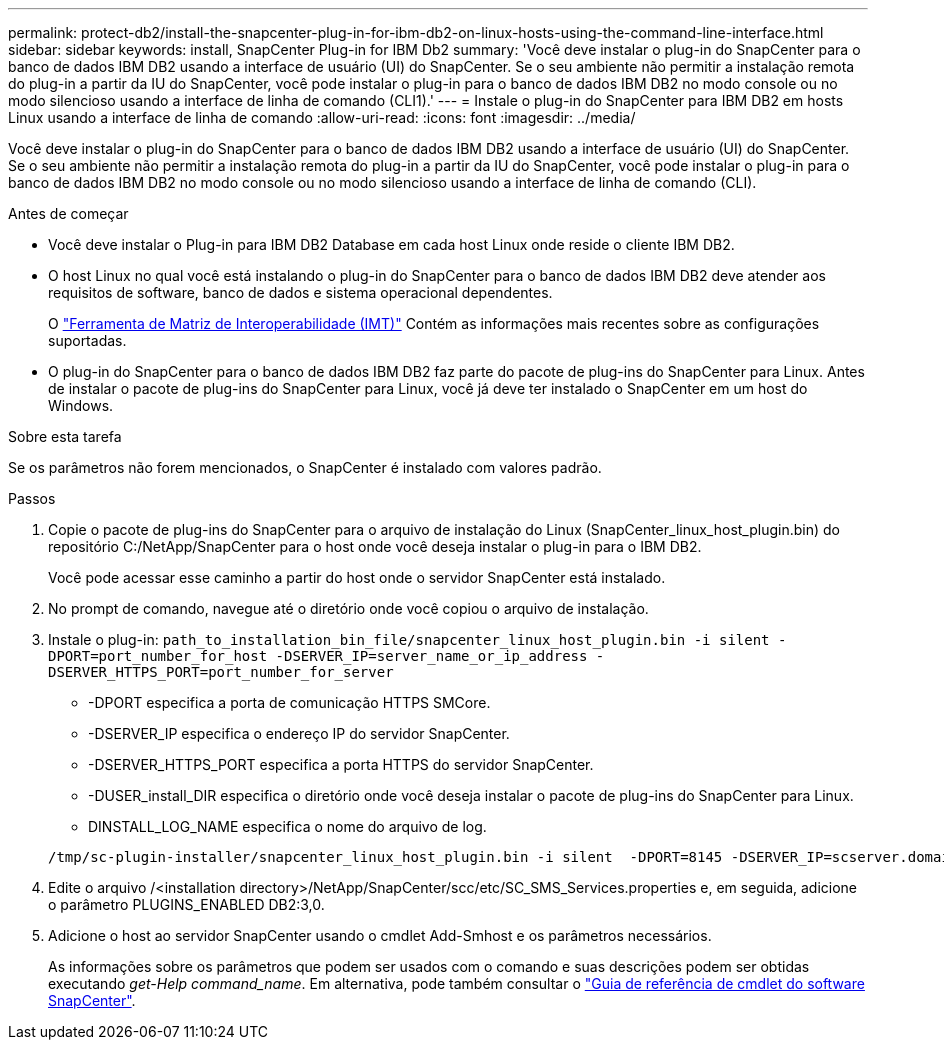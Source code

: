 ---
permalink: protect-db2/install-the-snapcenter-plug-in-for-ibm-db2-on-linux-hosts-using-the-command-line-interface.html 
sidebar: sidebar 
keywords: install, SnapCenter Plug-in for IBM Db2 
summary: 'Você deve instalar o plug-in do SnapCenter para o banco de dados IBM DB2 usando a interface de usuário (UI) do SnapCenter. Se o seu ambiente não permitir a instalação remota do plug-in a partir da IU do SnapCenter, você pode instalar o plug-in para o banco de dados IBM DB2 no modo console ou no modo silencioso usando a interface de linha de comando (CLI1).' 
---
= Instale o plug-in do SnapCenter para IBM DB2 em hosts Linux usando a interface de linha de comando
:allow-uri-read: 
:icons: font
:imagesdir: ../media/


[role="lead"]
Você deve instalar o plug-in do SnapCenter para o banco de dados IBM DB2 usando a interface de usuário (UI) do SnapCenter. Se o seu ambiente não permitir a instalação remota do plug-in a partir da IU do SnapCenter, você pode instalar o plug-in para o banco de dados IBM DB2 no modo console ou no modo silencioso usando a interface de linha de comando (CLI).

.Antes de começar
* Você deve instalar o Plug-in para IBM DB2 Database em cada host Linux onde reside o cliente IBM DB2.
* O host Linux no qual você está instalando o plug-in do SnapCenter para o banco de dados IBM DB2 deve atender aos requisitos de software, banco de dados e sistema operacional dependentes.
+
O https://imt.netapp.com/imt/imt.jsp?components=180320;180326;&solution=1257&isHWU&src=IMT["Ferramenta de Matriz de Interoperabilidade (IMT)"] Contém as informações mais recentes sobre as configurações suportadas.

* O plug-in do SnapCenter para o banco de dados IBM DB2 faz parte do pacote de plug-ins do SnapCenter para Linux. Antes de instalar o pacote de plug-ins do SnapCenter para Linux, você já deve ter instalado o SnapCenter em um host do Windows.


.Sobre esta tarefa
Se os parâmetros não forem mencionados, o SnapCenter é instalado com valores padrão.

.Passos
. Copie o pacote de plug-ins do SnapCenter para o arquivo de instalação do Linux (SnapCenter_linux_host_plugin.bin) do repositório C:/NetApp/SnapCenter para o host onde você deseja instalar o plug-in para o IBM DB2.
+
Você pode acessar esse caminho a partir do host onde o servidor SnapCenter está instalado.

. No prompt de comando, navegue até o diretório onde você copiou o arquivo de instalação.
. Instale o plug-in: `path_to_installation_bin_file/snapcenter_linux_host_plugin.bin -i silent -DPORT=port_number_for_host -DSERVER_IP=server_name_or_ip_address -DSERVER_HTTPS_PORT=port_number_for_server`
+
** -DPORT especifica a porta de comunicação HTTPS SMCore.
** -DSERVER_IP especifica o endereço IP do servidor SnapCenter.
** -DSERVER_HTTPS_PORT especifica a porta HTTPS do servidor SnapCenter.
** -DUSER_install_DIR especifica o diretório onde você deseja instalar o pacote de plug-ins do SnapCenter para Linux.
** DINSTALL_LOG_NAME especifica o nome do arquivo de log.


+
[listing]
----
/tmp/sc-plugin-installer/snapcenter_linux_host_plugin.bin -i silent  -DPORT=8145 -DSERVER_IP=scserver.domain.com -DSERVER_HTTPS_PORT=8146 -DUSER_INSTALL_DIR=/opt -DINSTALL_LOG_NAME=SnapCenter_Linux_Host_Plugin_Install_2.log -DCHOSEN_FEATURE_LIST=CUSTOM
----
. Edite o arquivo /<installation directory>/NetApp/SnapCenter/scc/etc/SC_SMS_Services.properties e, em seguida, adicione o parâmetro PLUGINS_ENABLED DB2:3,0.
. Adicione o host ao servidor SnapCenter usando o cmdlet Add-Smhost e os parâmetros necessários.
+
As informações sobre os parâmetros que podem ser usados com o comando e suas descrições podem ser obtidas executando _get-Help command_name_. Em alternativa, pode também consultar o https://docs.netapp.com/us-en/snapcenter-cmdlets/index.html["Guia de referência de cmdlet do software SnapCenter"^].


